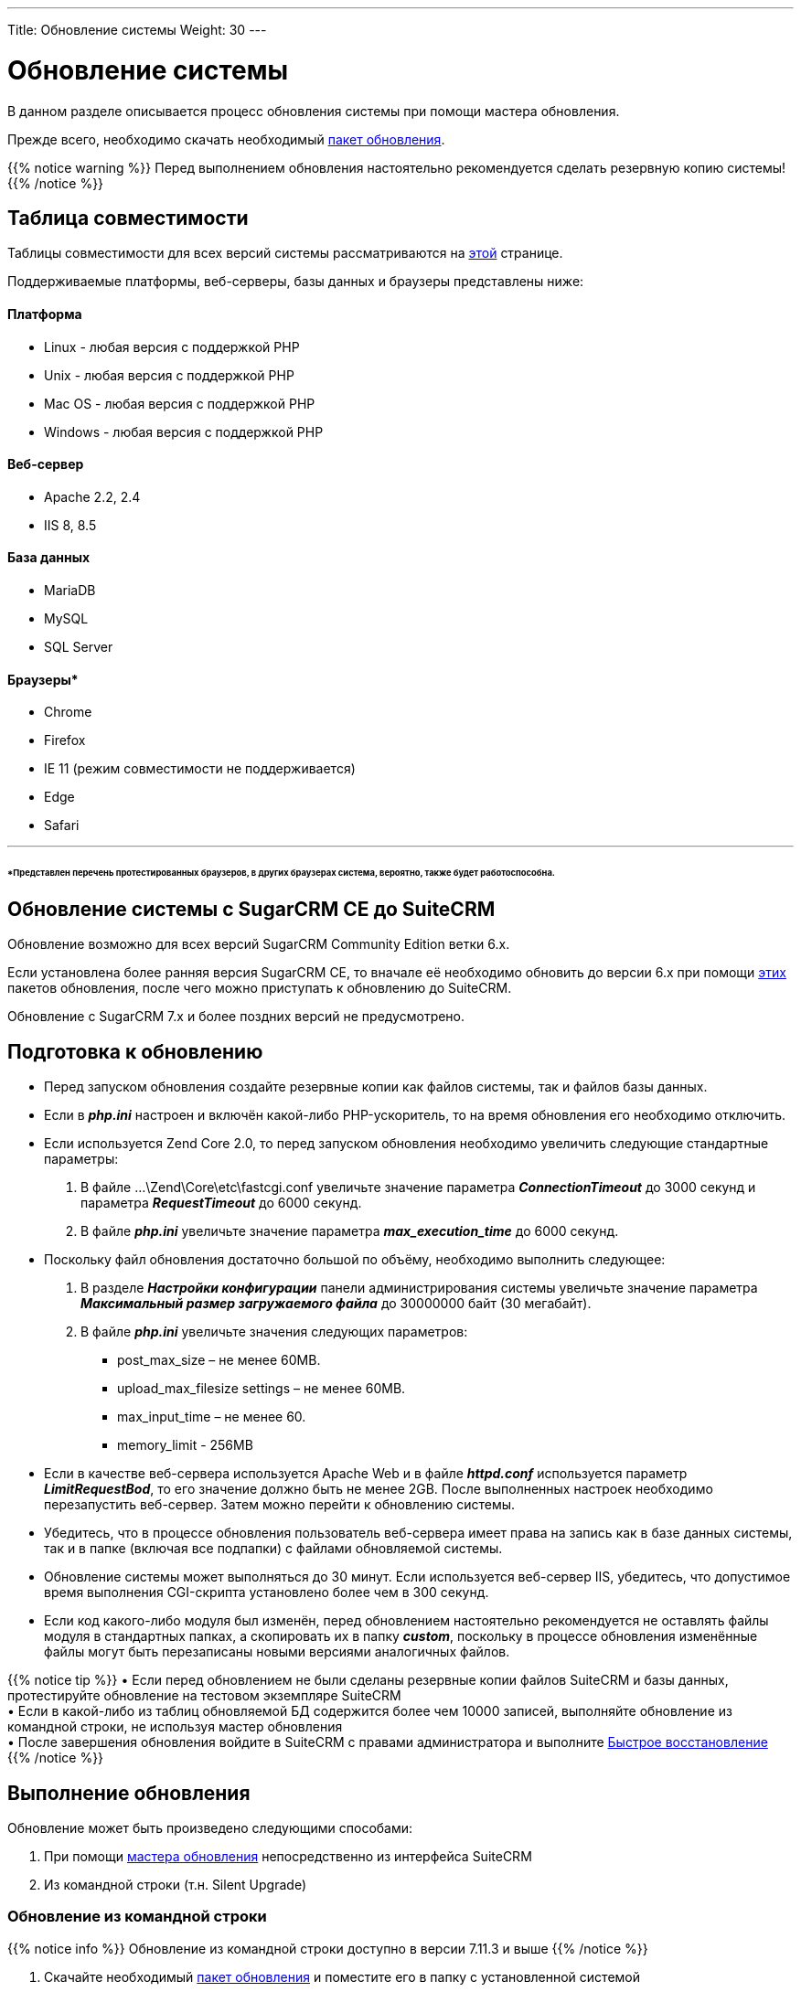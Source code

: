 ---
Title: Обновление системы
Weight: 30
---

:author: likhobory
:email: likhobory@mail.ru


:toc:
:toc-title: Оглавление
:toclevels: 1

:experimental:

:imagesdir: /images/ru/admin/Upgrading

ifdef::env-github[:imagesdir: ./../../../../master/static/images/ru/admin/Upgrading]

:btn: btn:

ifdef::env-github[:btn:]

= Обновление системы

В данном разделе описывается процесс обновления системы при помощи мастера обновления. 

Прежде всего, необходимо скачать необходимый https://suitecrm.com/upgrade-suitecrm[пакет обновления].
 
{{% notice warning %}}
Перед выполнением обновления настоятельно рекомендуется сделать резервную копию системы!
{{% /notice %}}

== Таблица совместимости 

Таблицы совместимости для всех версий системы рассматриваются на 
link:../../compatibility-matrix[этой] странице.

Поддерживаемые платформы, веб-серверы, базы данных и браузеры представлены ниже:

[discrete]
==== Платформа 

* Linux - любая версия с поддержкой PHP 
* Unix - любая версия с поддержкой PHP 
* Mac OS - любая версия с поддержкой PHP 	
* Windows - любая версия с поддержкой PHP 

[discrete]
==== Веб-сервер 

* Apache 	2.2, 2.4
* IIS 	8, 8.5 

[discrete]
==== База данных

* MariaDB 	
* MySQL 	
* SQL Server 	

[discrete]
==== Браузеры*

* Chrome 	
* Firefox 	
* IE 	11 (режим совместимости не поддерживается) 
* Edge	
* Safari 
	
''''
[discrete]
====== *Представлен перечень протестированных браузеров, в других браузерах система, вероятно, также  будет работоспособна.

== Обновление системы с SugarCRM CE до SuiteCRM

Обновление возможно для всех версий SugarCRM Community Edition ветки 6.х.

Если установлена более ранняя версия SugarCRM CE, то вначале её необходимо обновить до версии 6.х при помощи link:https://github.com/likhobory/SugarCE-Upgrade-4.5.1-to-6.5.20[этих^] пакетов обновления, после чего можно приступать к обновлению до SuiteCRM.

Обновление с SugarCRM 7.х и более поздних версий не предусмотрено.

== Подготовка к обновлению

*	Перед запуском обновления создайте резервные копии как файлов системы, так и файлов базы данных. 
*	Если в *_php.ini_* настроен и включён какой-либо PHP-ускоритель, то на время обновления его необходимо отключить. 
*	Если используется Zend Core 2.0, то перед запуском обновления необходимо увеличить следующие стандартные параметры: 
 .	В файле …\Zend\Core\etc\fastcgi.conf увеличьте значение параметра *_ConnectionTimeout_* до 3000 секунд и параметра *_RequestTimeout_* до 6000 секунд.
 .	В файле *_php.ini_* увеличьте значение параметра *_max_execution_time_* до 6000 секунд.
*	Поскольку файл обновления достаточно большой по объёму, необходимо выполнить следующее:

 .	В разделе *_Настройки конфигурации_* панели администрирования системы увеличьте значение параметра *_Максимальный размер загружаемого файла_* до 30000000 байт (30 мегабайт). 
 .	В файле *_php.ini_*  увеличьте значения следующих параметров: 
**	post_max_size – не менее 60MB.
**	upload_max_filesize settings – не менее 60MB.
**	max_input_time – не менее 60.
**	memory_limit - 256MB
*	Если в качестве веб-сервера используется Apache Web и в файле *_httpd.conf_* используется параметр *_LimitRequestBod_*, то его значение должно быть не менее 2GB. 
После выполненных настроек необходимо перезапустить веб-сервер. Затем можно перейти к обновлению системы.
*	Убедитесь, что в процессе обновления пользователь веб-сервера имеет права на запись как в базе данных системы, так и в папке (включая все подпапки) с файлами обновляемой системы.
*	Обновление системы может выполняться до 30 минут. Если используется веб-сервер IIS, убедитесь, что допустимое время выполнения CGI-скрипта установлено более чем в 300 секунд.  
*	Если код какого-либо модуля был изменён, перед обновлением настоятельно рекомендуется не оставлять файлы модуля в стандартных папках, а скопировать их в папку *_custom_*, поскольку в процессе обновления изменённые файлы могут быть перезаписаны новыми версиями аналогичных файлов. 

{{% notice tip %}}
&bull; Если перед обновлением не были сделаны резервные копии файлов SuiteCRM и базы данных, протестируйте обновление на тестовом экземпляре SuiteCRM +
&bull; Если в какой-либо из таблиц обновляемой БД содержится более чем 10000 записей, выполняйте обновление из командной строки, не используя мастер обновления +
&bull; После завершения обновления войдите в SuiteCRM с правами администратора и выполните link:../../administration-panel/system/#_Восстановление[Быстрое восстановление]
{{% /notice %}}	

== Выполнение обновления

Обновление может быть произведено следующими способами:

 . При помощи link:../using-the-upgrade-wizard[мастера обновления^] непосредственно из интерфейса SuiteCRM
 . Из командной строки (т.н. Silent Upgrade)
 
=== Обновление из командной строки

{{% notice info %}}
Обновление из командной строки доступно в версии 7.11.3 и выше
{{% /notice %}}	
 
 . Скачайте необходимый link:https://suitecrm.com/upgrade-suitecrm[пакет обновления^] и поместите его в папку с установленной системой
 . Находясь в папке с установленной системой выполните команду 
 `./vendor/bin/robo upgrade:suite [upgradeZipFile] [logFile] [pathToSuiteCRMInstance] [adminUser]` , где
 
 * *upgradeZipFile* - скачанный пакет обновления
 * *logFile* - имя файла журнала
 * *pathToSuiteCRMInstance* - путь к установленному экземпляру SuiteCRM
 * *adminUser*  - логин пользователя с административными правами
 
Пример:

[source,shell] 
 ./vendor/bin/robo upgrade:suite SuiteCRM-Upgrade-7.11.x-to-7.11.4.zip upgradeLog.log . admin
 
 